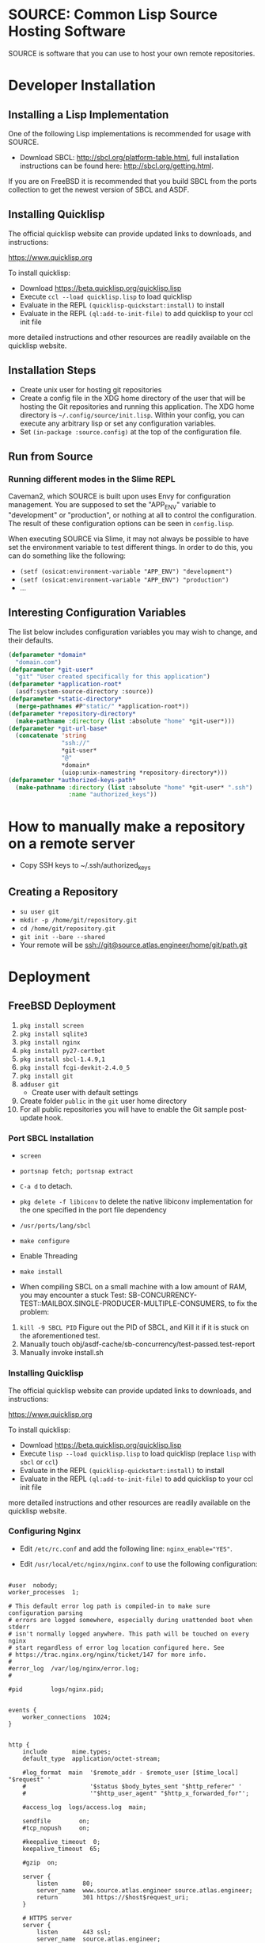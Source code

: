 * SOURCE: Common Lisp Source Hosting Software
SOURCE is software that you can use to host your own remote
repositories.

* Developer Installation
** Installing a Lisp Implementation
One of the following Lisp implementations is recommended for usage
with SOURCE.

+ Download SBCL: [[http://sbcl.org/platform-table.html]], full
  installation instructions can be found here:
  [[http://sbcl.org/getting.html]].

If you are on FreeBSD it is recommended that you build SBCL from the
ports collection to get the newest version of SBCL and ASDF.

** Installing Quicklisp
The official quicklisp website can provide updated links
to downloads, and instructions:

https://www.quicklisp.org

To install quicklisp:

- Download https://beta.quicklisp.org/quicklisp.lisp
- Execute ~ccl --load quicklisp.lisp~ to load quicklisp
- Evaluate in the REPL ~(quicklisp-quickstart:install)~ to install
- Evaluate in the REPL ~(ql:add-to-init-file)~ to add quicklisp to your ccl init file

more detailed instructions and other resources are readily available
on the quicklisp website.

** Installation Steps
+ Create unix user for hosting git repositories
+ Create a config file in the XDG home directory of the user that will
  be hosting the Git repositories and running this application. The
  XDG home directory is =~/.config/source/init.lisp=. Within your
  config, you can execute any arbitrary lisp or set any configuration
  variables.
+ Set =(in-package :source.config)= at the top of the configuration
  file.

** Run from Source
*** Running different modes in the Slime REPL
Caveman2, which SOURCE is built upon uses Envy for configuration
management. You are supposed to set the "APP_ENV" variable to
"development" or "production", or nothing at all to control the
configuration. The result of these configuration options can be seen
in ~config.lisp~.

When executing SOURCE via Slime, it may not always be possible to have
set the environment variable to test different things. In order to do
this, you can do something like the following:

+ ~(setf (osicat:environment-variable "APP_ENV") "development")~
+ ~(setf (osicat:environment-variable "APP_ENV") "production")~
+ ...

** Interesting Configuration Variables
The list below includes configuration variables you may wish to
change, and their defaults.

#+NAME: configuration variables
#+BEGIN_SRC lisp
(defparameter *domain*
  "domain.com")
(defparameter *git-user*
  "git" "User created specifically for this application")
(defparameter *application-root*
  (asdf:system-source-directory :source))
(defparameter *static-directory*
  (merge-pathnames #P"static/" *application-root*))
(defparameter *repository-directory*
  (make-pathname :directory (list :absolute "home" *git-user*)))
(defparameter *git-url-base*
  (concatenate 'string
               "ssh://"
               *git-user*
               "@"
               *domain*
               (uiop:unix-namestring *repository-directory*)))
(defparameter *authorized-keys-path*
  (make-pathname :directory (list :absolute "home" *git-user* ".ssh")
                 :name "authorized_keys"))
#+END_SRC

* How to manually make a repository on a remote server
+ Copy SSH keys to ~/.ssh/authorized_keys
** Creating a Repository
+ =su user git=
+ =mkdir -p /home/git/repository.git=
+ =cd /home/git/repository.git=
+ =git init --bare --shared=
+ Your remote will be ssh://git@source.atlas.engineer/home/git/path.git

* Deployment

** FreeBSD Deployment
1. =pkg install screen=
2. =pkg install sqlite3=
3. =pkg install nginx=
4. =pkg install py27-certbot=
5. =pkg install sbcl-1.4.9,1=
6. =pkg install fcgi-devkit-2.4.0_5=
7. =pkg install git=
8. =adduser git=
   + Create user with default settings
9. Create folder =public= in the =git= user home directory
10. For all public repositories you will have to enable the Git sample
    post-update hook.

*** Port SBCL Installation
+ =screen=
+ =portsnap fetch; portsnap extract=
+ =C-a d= to detach.

+ =pkg delete -f libiconv= to delete the native libiconv
  implementation for the one specified in the port file dependency

+ =/usr/ports/lang/sbcl=
+ =make configure=
+ Enable Threading
+ =make install=

+ When compiling SBCL on a small machine with a low amount of RAM, you
  may encounter a stuck Test:
  SB-CONCURRENCY-TEST::MAILBOX.SINGLE-PRODUCER-MULTIPLE-CONSUMERS, to
  fix the problem:

1. =kill -9 SBCL PID= Figure out the PID of SBCL, and Kill it if it is
   stuck on the aforementioned test.
2. Manually touch obj/asdf-cache/sb-concurrency/test-passed.test-report
3. Manually invoke install.sh

*** Installing Quicklisp
The official quicklisp website can provide updated links
to downloads, and instructions:

https://www.quicklisp.org

To install quicklisp:

- Download https://beta.quicklisp.org/quicklisp.lisp
- Execute ~lisp --load quicklisp.lisp~ to load quicklisp (replace
  ~lisp~ with ~sbcl~ or ~ccl~)
- Evaluate in the REPL ~(quicklisp-quickstart:install)~ to install
- Evaluate in the REPL ~(ql:add-to-init-file)~ to add quicklisp to
  your ccl init file

more detailed instructions and other resources are readily available
on the quicklisp website.

*** Configuring Nginx
+ Edit =/etc/rc.conf= and add the following line:
  ~nginx_enable="YES"~.

+ Edit =/usr/local/etc/nginx/nginx.conf= to use the following
  configuration:
#+NAME: nginx config
#+BEGIN_SRC nginx

#user  nobody;
worker_processes  1;

# This default error log path is compiled-in to make sure configuration parsing
# errors are logged somewhere, especially during unattended boot when stderr
# isn't normally logged anywhere. This path will be touched on every nginx
# start regardless of error log location configured here. See
# https://trac.nginx.org/nginx/ticket/147 for more info.
#
#error_log  /var/log/nginx/error.log;
#

#pid        logs/nginx.pid;


events {
    worker_connections  1024;
}


http {
    include       mime.types;
    default_type  application/octet-stream;

    #log_format  main  '$remote_addr - $remote_user [$time_local] "$request" '
    #                  '$status $body_bytes_sent "$http_referer" '
    #                  '"$http_user_agent" "$http_x_forwarded_for"';

    #access_log  logs/access.log  main;

    sendfile        on;
    #tcp_nopush     on;

    #keepalive_timeout  0;
    keepalive_timeout  65;

    #gzip  on;

    server {
        listen       80;
        server_name  www.source.atlas.engineer source.atlas.engineer;
        return       301 https://$host$request_uri;
    }

    # HTTPS server
    server {
        listen       443 ssl;
        server_name  source.atlas.engineer;

        ssl_certificate      /usr/local/etc/letsencrypt/live/source.atlas.engineer/fullchain.pem;
        ssl_certificate_key  /usr/local/etc/letsencrypt/live/source.atlas.engineer/privkey.pem;

        ssl_session_cache    shared:SSL:1m;
        ssl_session_timeout  5m;

        ssl_ciphers  HIGH:!aNULL:!MD5;
        ssl_prefer_server_ciphers  on;

        location /public/ {
            alias /usr/home/git/public/;
            autoindex on;
        }

        location / {
            proxy_pass   http://127.0.0.1:5000;
        }

    }

}

#+END_SRC

To use FCGI configuration instead:

#+NAME: fcgi
#+BEGIN_SRC nginx
        location / {
            include /usr/local/etc/nginx/fastcgi_params;
            fastcgi_pass  127.0.0.1:9000;
        }
#+END_SRC


+ Start the service =service nginx start=
+ Restart the service =service nginx restart=

*** Managing the SSL Certificate
**** Create a SSL Certificate
+ Stop Nginx =service stop nginx=
+ =sudo certbot certonly --standalone -d source.atlas.engineer=
+ It will tell you where it has dumped the certificates, these are to
  be used in the Nginx configuration
+ Start Nginx =service start nginx=
**** Renew the SSL Certificate
+ make sure to stop Nginx
+ =sudo certbot renew --dry-run=
+ restart Nginx
*** Run from Source
In a new Terminal execute the following:

1. =screen= to create a new screen.
2. Navigate to the Survey project directory
3. Execute =service nginx start=
4. Execute =make run=
5. Execute =C-a d= to detach from screen
6. Close the terminal session

*** Running in Production
+ =service nginx start=
+ Execute =screen= to create a new screen
  + From within the screen navigate to the source repository root
  + Execute =make fcgi= to run the fcgi server
